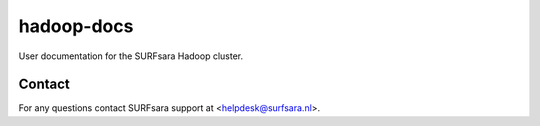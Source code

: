 hadoop-docs
===========

User documentation for the SURFsara Hadoop cluster.

Contact
-------

For any questions contact SURFsara support at <helpdesk@surfsara.nl>.
